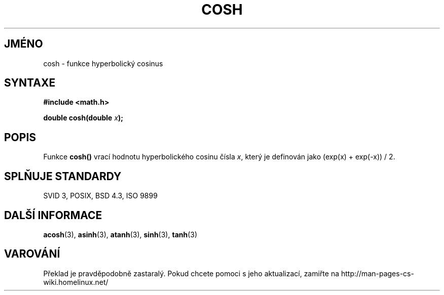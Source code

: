 .TH COSH 3  "5.ledna 1997" "" "Linux - příručka programátora"
.do hla cs
.do hpf hyphen.cs
.SH JMÉNO
cosh \- funkce hyperbolický cosinus
.SH SYNTAXE
.nf
.B #include <math.h>
.sp
.BI "double cosh(double " x );
.fi
.SH POPIS
Funkce \fBcosh()\fP vrací hodnotu hyperbolického cosinu čísla \fIx\fP, který
je definován jako (exp(x) + exp(-x)) / 2.
.SH SPLŇUJE STANDARDY
SVID 3, POSIX, BSD 4.3, ISO 9899
.SH DALŠÍ INFORMACE
.BR acosh "(3), " asinh "(3), " atanh "(3), " sinh "(3), " tanh (3)
.SH VAROVÁNÍ
Překlad je pravděpodobně zastaralý. Pokud chcete pomoci s jeho aktualizací, zamiřte na http://man-pages-cs-wiki.homelinux.net/
